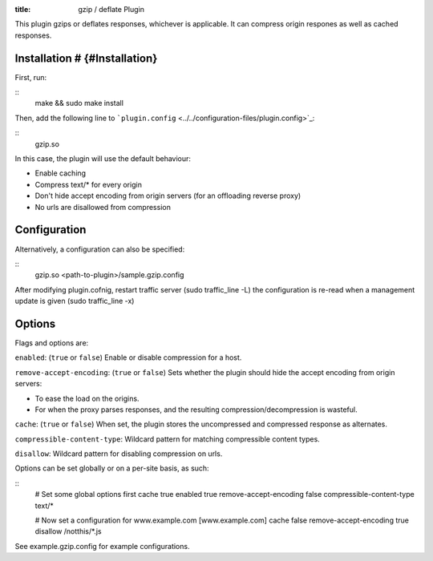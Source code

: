 :title: gzip / deflate Plugin

.. Licensed to the Apache Software Foundation (ASF) under one
   or more contributor license agreements.  See the NOTICE file
  distributed with this work for additional information
  regarding copyright ownership.  The ASF licenses this file
  to you under the Apache License, Version 2.0 (the
  "License"); you may not use this file except in compliance
  with the License.  You may obtain a copy of the License at
 
   http://www.apache.org/licenses/LICENSE-2.0
 
  Unless required by applicable law or agreed to in writing,
  software distributed under the License is distributed on an
  "AS IS" BASIS, WITHOUT WARRANTIES OR CONDITIONS OF ANY
  KIND, either express or implied.  See the License for the
  specific language governing permissions and limitations
  under the License.


This plugin gzips or deflates responses, whichever is applicable. It can
compress origin respones as well as cached responses.

Installation # {#Installation}
==============================

First, run:

::
    make && sudo make install

Then, add the following line to
```plugin.config`` <../../configuration-files/plugin.config>`_:

::
    gzip.so

In this case, the plugin will use the default behaviour:

-  Enable caching
-  Compress text/\* for every origin
-  Don't hide accept encoding from origin servers (for an offloading
   reverse proxy)
-  No urls are disallowed from compression

Configuration
=============

Alternatively, a configuration can also be specified:

::
    gzip.so <path-to-plugin>/sample.gzip.config

After modifying plugin.cofnig, restart traffic server (sudo
traffic_line -L) the configuration is re-read when a management update
is given (sudo traffic_line -x)

Options
=======

Flags and options are:

``enabled``: (``true`` or ``false``) Enable or disable compression for a
host.

``remove-accept-encoding``: (``true`` or ``false``) Sets whether the
plugin should hide the accept encoding from origin servers:

-  To ease the load on the origins.
-  For when the proxy parses responses, and the resulting
   compression/decompression is wasteful.

``cache``: (``true`` or ``false``) When set, the plugin stores the
uncompressed and compressed response as alternates.

``compressible-content-type``: Wildcard pattern for matching
compressible content types.

``disallow``: Wildcard pattern for disabling compression on urls.

Options can be set globally or on a per-site basis, as such:

::
    # Set some global options first
    cache true
    enabled true
    remove-accept-encoding false
    compressible-content-type text/*

    # Now set a configuration for www.example.com
    [www.example.com]
    cache false
    remove-accept-encoding true
    disallow /notthis/*.js

See example.gzip.config for example configurations.

